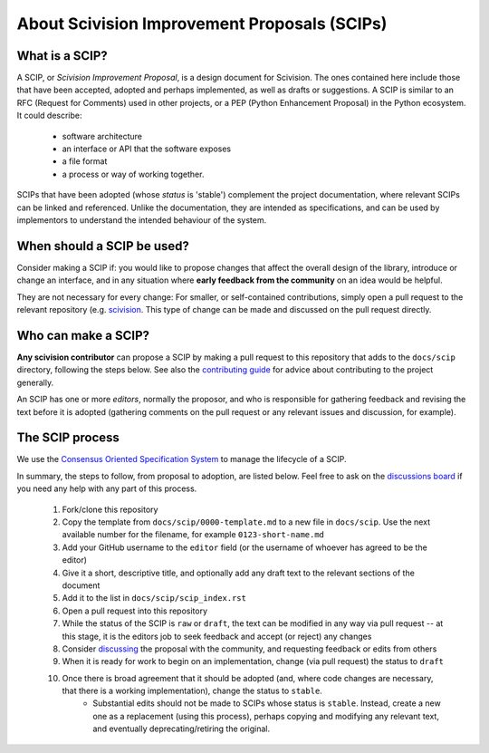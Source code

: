 About Scivision Improvement Proposals (SCIPs)
=============================================

What is a SCIP?
---------------

A SCIP, or *Scivision Improvement Proposal*, is a design document for Scivision. The ones contained here include those that have been accepted, adopted and perhaps implemented, as well as drafts or suggestions.  A SCIP is similar to an RFC (Request for Comments) used in other projects, or a PEP (Python Enhancement Proposal) in the Python ecosystem.  It could describe:

    * software architecture
    * an interface or API that the software exposes
    * a file format
    * a process or way of working together.

SCIPs that have been adopted (whose *status* is 'stable') complement the project documentation, where relevant SCIPs can be linked and referenced.  Unlike the documentation, they are intended as specifications, and can be used by implementors to understand the intended behaviour of the system.

When should a SCIP be used?
---------------------------

Consider making a SCIP if: you would like to propose changes that affect the overall design of the library, introduce or change an interface, and in any situation where **early feedback from the community** on an idea would be helpful.

They are not necessary for every change: For smaller, or self-contained contributions, simply open a pull request to the relevant repository (e.g. `scivision <https://github.com/alan-turing-institute/scivision>`_. This type of change can be made and discussed on the pull request directly.

Who can make a SCIP?
--------------------

**Any scivision contributor** can propose a SCIP by making a pull request to this repository that adds to the ``docs/scip`` directory, following the steps below. See also the `contributing guide <https://github.com/alan-turing-institute/scivision/blob/main/contributing.md>`_ for advice about contributing to the project generally.

An SCIP has one or more *editors*, normally the proposor, and who is responsible for gathering feedback and revising the text before it is adopted (gathering comments on the pull request or any relevant issues and discussion, for example).

The SCIP process
----------------

We use the `Consensus Oriented Specification System <https://rfc.unprotocols.org/2/>`_ to manage the lifecycle of a SCIP.

In summary, the steps to follow, from proposal to adoption, are listed below. Feel free to ask on the `discussions board <https://github.com/alan-turing-institute/scivision/discussions>`_ if you need any help with any part of this process.

 #. Fork/clone this repository
 #. Copy the template from ``docs/scip/0000-template.md`` to a new file in ``docs/scip``.  Use the next available number for the filename, for example ``0123-short-name.md``
 #. Add your GitHub username to the ``editor`` field (or the username of whoever has agreed to be the editor)
 #. Give it a short, descriptive title, and optionally add any draft text to the relevant sections of the document
 #. Add it to the list in ``docs/scip/scip_index.rst``
 #. Open a pull request into this repository
 #. While the status of the SCIP is ``raw`` or ``draft``, the text can be modified in any way via pull request -- at this stage, it is the editors job to seek feedback and accept (or reject) any changes
 #. Consider `discussing <https://github.com/alan-turing-institute/scivision/discussions>`_ the proposal with the community, and requesting feedback or edits from others
 #. When it is ready for work to begin on an implementation, change (via pull request) the status to ``draft``
 #. Once there is broad agreement that it should be adopted (and, where code changes are necessary, that there is a working implementation), change the status to ``stable``.
     * Substantial edits should not be made to SCIPs whose status is ``stable``.  Instead, create a new one as a replacement (using this process), perhaps copying and modifying any relevant text, and eventually deprecating/retiring the original.

